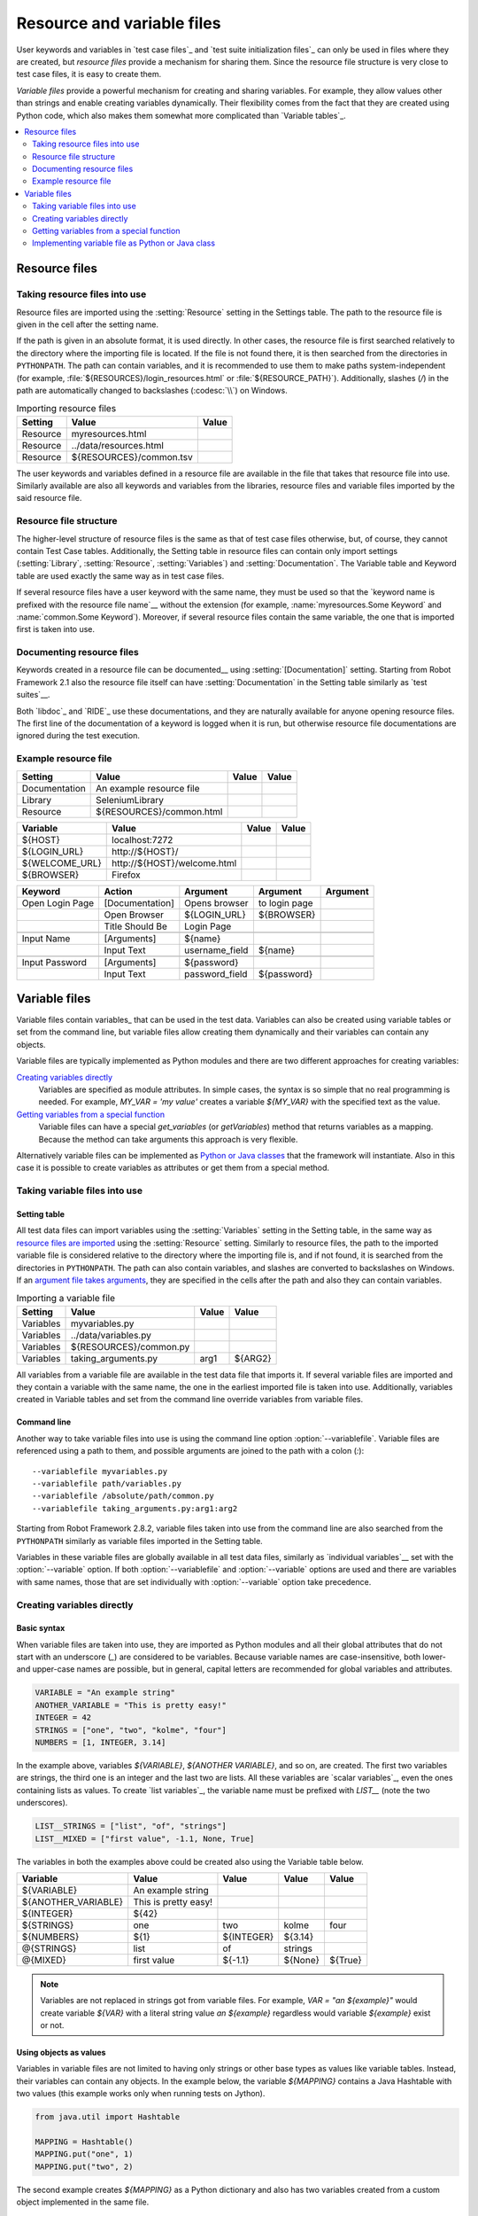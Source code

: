 Resource and variable files
===========================

User keywords and variables in `test case files`_ and `test suite
initialization files`_ can only be used in files where they are
created, but *resource files* provide a mechanism for sharing them. Since
the resource file structure is very close to test case files, it is
easy to create them.

*Variable files* provide a powerful mechanism for creating and sharing
variables. For example, they allow values other than strings and
enable creating variables dynamically. Their flexibility comes from
the fact that they are created using Python code, which also makes
them somewhat more complicated than `Variable tables`_.

.. contents::
   :depth: 2
   :local:

Resource files
--------------

Taking resource files into use
~~~~~~~~~~~~~~~~~~~~~~~~~~~~~~

Resource files are imported using the :setting:`Resource` setting in the
Settings table. The path to the resource file is given in the cell
after the setting name.

If the path is given in an absolute format, it is used directly. In other
cases, the resource file is first searched relatively to the directory
where the importing file is located. If the file is not found there,
it is then searched from the directories in ``PYTHONPATH``. The path can
contain variables, and it is recommended to use them to make paths
system-independent (for example, :file:`${RESOURCES}/login_resources.html` or
:file:`${RESOURCE_PATH}`). Additionally, slashes (`/`) in the path
are automatically changed to backslashes (:codesc:`\\`) on Windows.

.. table:: Importing resource files
   :class: example

   =========  =======================  =======
    Setting            Value            Value
   =========  =======================  =======
   Resource   myresources.html
   Resource   ../data/resources.html
   Resource   ${RESOURCES}/common.tsv
   =========  =======================  =======

The user keywords and variables defined in a resource file are
available in the file that takes that resource file into
use. Similarly available are also all keywords and variables from the
libraries, resource files and variable files imported by the said
resource file.

Resource file structure
~~~~~~~~~~~~~~~~~~~~~~~

The higher-level structure of resource files is the same as that of
test case files otherwise, but, of course, they cannot contain Test
Case tables. Additionally, the Setting table in resource files can
contain only import settings (:setting:`Library`, :setting:`Resource`,
:setting:`Variables`) and :setting:`Documentation`. The Variable table and
Keyword table are used exactly the same way as in test case files.

If several resource files have a user keyword with the same name, they
must be used so that the `keyword name is prefixed with the resource
file name`__ without the extension (for example, :name:`myresources.Some
Keyword` and :name:`common.Some Keyword`). Moreover, if several resource
files contain the same variable, the one that is imported first is
taken into use.

__ `Handling keywords with same names`_

Documenting resource files
~~~~~~~~~~~~~~~~~~~~~~~~~~

Keywords created in a resource file can be documented__ using
:setting:`[Documentation]` setting. Starting from Robot Framework 2.1 also
the resource file itself can have :setting:`Documentation` in the Setting
table similarly as `test suites`__.

Both `libdoc`_ and `RIDE`_ use these documentations, and they
are naturally available for anyone opening resource files.  The
first line of the documentation of a keyword is logged when it is run,
but otherwise resource file documentations are ignored during the test
execution.

__ `User keyword name and documentation`_
__ `Test suite name and documentation`_

Example resource file
~~~~~~~~~~~~~~~~~~~~~

.. table::
   :class: example

   =============  ========================  =======  =======
      Setting               Value            Value    Value
   =============  ========================  =======  =======
   Documentation  An example resource file
   Library        SeleniumLibrary
   Resource       ${RESOURCES}/common.html
   =============  ========================  =======  =======

.. table::
   :class: example

   ==============  ============================  =======  =======
      Variable                Value               Value    Value
   ==============  ============================  =======  =======
   ${HOST}         localhost:7272
   ${LOGIN_URL}    \http://${HOST}/
   ${WELCOME_URL}  \http://${HOST}/welcome.html
   ${BROWSER}      Firefox
   ==============  ============================  =======  =======

.. table::
   :class: example

   ===============  ===============  ==============  ==============  ========
       Keyword         Action           Argument        Argument     Argument
   ===============  ===============  ==============  ==============  ========
   Open Login Page  [Documentation]  Opens browser   to login page
   \                Open Browser     ${LOGIN_URL}    ${BROWSER}
   \                Title Should Be  Login Page
   \
   Input Name       [Arguments]      ${name}
   \                Input Text       username_field  ${name}
   \
   Input Password   [Arguments]      ${password}
   \                Input Text       password_field  ${password}
   ===============  ===============  ==============  ==============  ========

Variable files
--------------

Variable files contain variables_ that can be used in the test
data. Variables can also be created using variable tables or set from
the command line, but variable files allow creating them dynamically
and their variables can contain any objects.

Variable files are typically implemented as Python modules and there are
two different approaches for creating variables:

`Creating variables directly`_
   Variables are specified as module attributes. In simple cases, the
   syntax is so simple that no real programming is needed. For example,
   `MY_VAR = 'my value'` creates a variable
   `${MY_VAR}` with the specified text as the value.

`Getting variables from a special function`_
   Variable files can have a special `get_variables`
   (or `getVariables`) method that returns variables as a mapping.
   Because the method can take arguments this approach is very flexible.

Alternatively variable files can be implemented as `Python or Java classes`__
that the framework will instantiate. Also in this case it is possible to create
variables as attributes or get them from a special method.

__ `Implementing variable file as Python or Java class`_

Taking variable files into use
~~~~~~~~~~~~~~~~~~~~~~~~~~~~~~

Setting table
'''''''''''''

All test data files can import variables using the
:setting:`Variables` setting in the Setting table, in the same way as
`resource files are imported`__ using the :setting:`Resource`
setting. Similarly to resource files, the path to the imported
variable file is considered relative to the directory where the
importing file is, and if not found, it is searched from the
directories in ``PYTHONPATH``. The path can also contain variables, and
slashes are converted to backslashes on Windows. If an `argument file takes
arguments`__, they are specified in the cells after the path and also they
can contain variables.

__ `Taking resource files into use`_
__ `Getting variables from a special function`_

.. table:: Importing a variable file
   :class: example

   =========  =======================  =======  =======
    Setting             Value           Value    Value
   =========  =======================  =======  =======
   Variables  myvariables.py
   Variables  ../data/variables.py
   Variables   ${RESOURCES}/common.py
   Variables  taking_arguments.py      arg1     ${ARG2}
   =========  =======================  =======  =======

All variables from a variable file are available in the test data file
that imports it. If several variable files are imported and they
contain a variable with the same name, the one in the earliest imported file is
taken into use. Additionally, variables created in Variable tables and
set from the command line override variables from variable files.

Command line
''''''''''''

Another way to take variable files into use is using the command line option
:option:`--variablefile`. Variable files are referenced using a path to them, and
possible arguments are joined to the path with a colon (`:`)::

   --variablefile myvariables.py
   --variablefile path/variables.py
   --variablefile /absolute/path/common.py
   --variablefile taking_arguments.py:arg1:arg2

Starting from Robot Framework 2.8.2, variable files taken into use from the
command line are also searched from the ``PYTHONPATH`` similarly as
variable files imported in the Setting table.

Variables in these variable files are globally available in all test data
files, similarly as `individual variables`__ set with the
:option:`--variable` option. If both :option:`--variablefile` and
:option:`--variable` options are used and there are variables with same
names, those that are set individually with
:option:`--variable` option take precedence.

__ `Setting variables in command line`_

Creating variables directly
~~~~~~~~~~~~~~~~~~~~~~~~~~~

Basic syntax
''''''''''''

When variable files are taken into use, they are imported as Python
modules and all their global attributes that do not start with an
underscore (`_`) are considered to be variables. Because variable
names are case-insensitive, both lower- and upper-case names are
possible, but in general, capital letters are recommended for global
variables and attributes.

.. sourcecode:: python

   VARIABLE = "An example string"
   ANOTHER_VARIABLE = "This is pretty easy!"
   INTEGER = 42
   STRINGS = ["one", "two", "kolme", "four"]
   NUMBERS = [1, INTEGER, 3.14]

In the example above, variables `${VARIABLE}`,
`${ANOTHER VARIABLE}`, and so on, are created. The first two
variables are strings, the third one is an integer and the last two are lists.
All these variables are `scalar variables`_, even the ones containing
lists as values. To create `list variables`_, the variable name must
be prefixed with `LIST__` (note the two underscores).

.. sourcecode:: python

   LIST__STRINGS = ["list", "of", "strings"]
   LIST__MIXED = ["first value", -1.1, None, True]

The variables in both the examples above could be created also using the
Variable table below.

.. table::
   :class: example

   ===================  ====================  ==========  =========  =========
         Variable              Value            Value       Value      Value
   ===================  ====================  ==========  =========  =========
   ${VARIABLE}          An example string
   ${ANOTHER_VARIABLE}  This is pretty easy!
   ${INTEGER}           ${42}
   ${STRINGS}           one                   two         kolme      four
   ${NUMBERS}           ${1}                  ${INTEGER}  ${3.14}
   @{STRINGS}           list                  of          strings
   @{MIXED}             first value           ${-1.1}     ${None}    ${True}
   ===================  ====================  ==========  =========  =========

.. note:: Variables are not replaced in strings got from variable files.
          For example, `VAR = "an ${example}"` would create
          variable `${VAR}` with a literal string value
          `an ${example}` regardless would variable `${example}`
          exist or not.

Using objects as values
'''''''''''''''''''''''

Variables in variable files are not limited to having only strings or
other base types as values like variable tables. Instead, their
variables can contain any objects. In the example below, the variable
`${MAPPING}` contains a Java Hashtable with two values (this
example works only when running tests on Jython).

.. sourcecode:: python

    from java.util import Hashtable

    MAPPING = Hashtable()
    MAPPING.put("one", 1)
    MAPPING.put("two", 2)

The second example creates `${MAPPING}` as a Python dictionary
and also has two variables created from a custom object implemented in
the same file.

.. sourcecode:: python

    MAPPING = {'one': 1, 'two': 2}

    class MyObject:
        def __init__(self, name):
            self.name = name

    OBJ1 = MyObject('John')
    OBJ2 = MyObject('Jane')

Creating variables dynamically
''''''''''''''''''''''''''''''

Because variable files are created using a real programming language,
they can have dynamic logic for setting variables.

.. sourcecode:: python

   import os
   import random
   import time

   USER = os.getlogin()                # current login name
   RANDOM_INT = random.randint(0, 10)  # random integer in range [0,10]
   CURRENT_TIME = time.asctime()       # timestamp like 'Thu Apr  6 12:45:21 2006'
   if time.localtime()[3] > 12:
       AFTERNOON = True
   else:
       AFTERNOON = False

The example above uses standard Python libraries to set different
variables, but you can use your own code to construct the values. The
example below illustrates the concept, but similarly, your code could
read the data from a database, from an external file or even ask it from
the user.

.. sourcecode:: python

    import math

    def get_area(diameter):
        radius = diameter / 2
        area = math.pi * radius * radius
        return area

    AREA1 = get_area(1)
    AREA2 = get_area(2)

Selecting which variables to include
''''''''''''''''''''''''''''''''''''

When Robot Framework processes variable files, all their attributes
that do not start with an underscore are expected to be
variables. This means that even functions or classes created in the
variable file or imported from elsewhere are considered variables. For
example, the last example would contain the variables `${math}`
and `${get_area}` in addition to `${AREA1}` and
`${AREA2}`.

Normally the extra variables do not cause problems, but they
could override some other variables and cause hard-to-debug
errors. One possibility to ignore other attributes is prefixing them
with an underscore:

.. sourcecode:: python

    import math as _math

    def _get_area(diameter):
        radius = diameter / 2.0
        area = _math.pi * radius * radius
        return area

    AREA1 = _get_area(1)
    AREA2 = _get_area(2)

If there is a large number of other attributes, instead of prefixing
them all, it is often easier to use a special attribute
`__all__` and give it a list of attribute names to be processed
as variables.

.. sourcecode:: python

    import math

    __all__ = ['AREA1', 'AREA2']

    def get_area(diameter):
        radius = diameter / 2.0
        area = math.pi * radius * radius
        return area

    AREA1 = get_area(1)
    AREA2 = get_area(2)

.. Note:: The `__all__` attribute is also, and originally, used
          by Python to decide which attributes to import
          when using the syntax `from modulename import *`.

Getting variables from a special function
~~~~~~~~~~~~~~~~~~~~~~~~~~~~~~~~~~~~~~~~~

An alternative approach for getting variables is having a special
`get_variables` function (also camelCase syntax
`getVariables` is possible) in a variable file. If such a function
exists, Robot Framework calls it and expects to receive variables as
a Python dictionary or a Java `Map` with variable names as keys
and variable values as values. Variables are considered to be scalars,
unless prefixed with `LIST__`, and values can contain
anything. The example below is functionally identical to the first examples of
`creating variables directly`_ above.

.. sourcecode:: python

    def get_variables():
        variables = {"VARIABLE ": "An example string",
                     "ANOTHER_VARIABLE": "This is pretty easy!",
                     "INTEGER": 42,
                     "STRINGS": ["one", "two", "kolme", "four"],
                     "NUMBERS": [1, 42, 3.14],
                     "LIST__STRINGS": ["list", "of", "strings"],
                     "LIST__MIXED": ["first value", -1.1, None, True]}
        return variables


`get_variables` can also take arguments, which facilitates changing
what variables actually are created. Arguments to the function are set just
as any other arguments for a Python function. When `taking variable files
into use`_ in the test data, arguments are specified in cells after the path
to the variable file, and in the command line they are separated from the
path with a colon.

The dummy example below shows how to use arguments with variable files. In a
more realistic example, the argument could be a path to an external text file
or database where to read variables from.

.. sourcecode:: python

    variables1 = {'scalar': 'Scalar variable',
                  'LIST__list': ['List','variable']}
    variables2 = {'scalar' : 'Some other value',
                  'LIST__list': ['Some','other','value'],
                  'extra': 'variables1 does not have this at all'}

    def get_variables(arg):
        if arg == 'one':
            return variables1
        else:
            return variables2

Implementing variable file as Python or Java class
~~~~~~~~~~~~~~~~~~~~~~~~~~~~~~~~~~~~~~~~~~~~~~~~~~

Starting from Robot Framework 2.7, it is possible to implement variables files
as Python or Java classes.

Implementation
''''''''''''''

Because variable files are always imported using a file system path, creating
them as classes has some restrictions:

  - Python classes must have the same name as the module they are located.
  - Java classes must live in the default package.
  - Paths to Java classes must end with either :file:`.java` or :file:`.class`.
    The class file must exists in both cases.

Regardless the implementation language, the framework will create an instance
of the class using no arguments and variables will be gotten from the instance.
Similarly as with modules, variables can be defined as attributes directly
in the instance or gotten from a special `get_variables`
(or `getVariables`) method.

When variables are defined directly in an instance, all attributes containing
callable values are ignored to avoid creating variables from possible methods
the instance has. If you would actually need callable variables, you need
to use other approaches to create variable files.

Examples
''''''''

The first examples create variables from attributes using both Python and Java.
Both of them create variables `${VARIABLE}` and `@{LIST}` from class
attributes and `${ANOTHER VARIABLE}` from an instance attribute.

.. sourcecode:: python

    class StaticPythonExample(object):
        variable = 'value'
        LIST__list = [1, 2, 3]
        _not_variable = 'starts with an underscore'

        def __init__(self):
            self.another_variable = 'another value'

.. sourcecode:: java

    public class StaticJavaExample {
        public static String variable = "value";
        public static String[] LIST__list = {1, 2, 3};
        private String notVariable = "is private";
        public String anotherVariable;

        public StaticJavaExample() {
            anotherVariable = "another value";
        }
    }

The second examples utilizes dynamic approach for getting variables. Both of
them create only one variable `${DYNAMIC VARIABLE}`.

.. sourcecode:: python

    class DynamicPythonExample(object):

        def get_variables(self, *args):
            return {'dynamic variable': ' '.join(args)}

.. sourcecode:: java

    import java.util.Map;
    import java.util.HashMap;

    public class DynamicJavaExample {

        public Map<String, String> getVariables(String arg1, String arg2) {
            HashMap<String, String> variables = new HashMap<String, String>();
            variables.put("dynamic variable", arg1 + " " + arg2);
            return variables;
        }
    }
